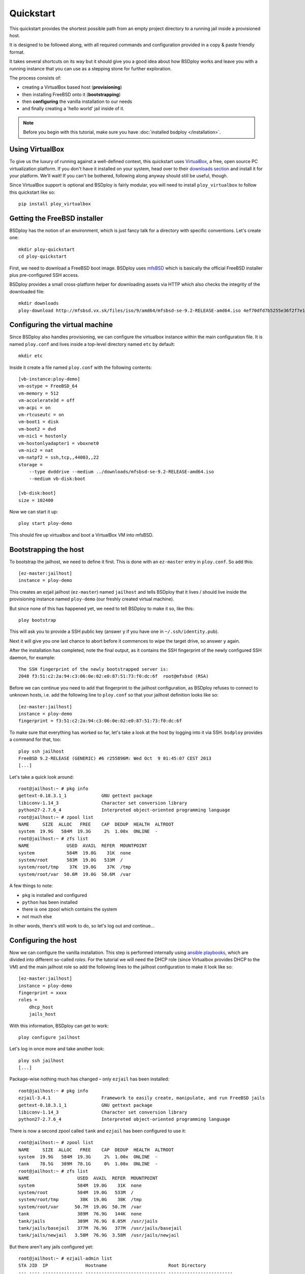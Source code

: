 Quickstart
==========

This quickstart provides the shortest possible path from an empty project directory to a running jail inside a provisioned host.

It is designed to be followed along, with all required commands and configuration provided in a copy & paste friendly format.

It takes several shortcuts on its way but it should give you a good idea about how BSDploy works and leave you with a running instance that you can use as a stepping stone for further exploration.

The process consists of:

- creating a VirtualBox based host (**provisioning**)
- then installing FreeBSD onto it (**bootstrapping**)
- then **configuring** the vanilla installation to our needs
- and finally creating a 'hello world' jail inside of it.

.. note:: Before you begin with this tutorial, make sure you have :doc:`installed bsdploy </installation>`.

Using VirtualBox
----------------

To give us the luxury of running against a well-defined context, this quickstart uses `VirtualBox <https://www.virtualbox.org>`_, a free, open source PC virtualization platform. If you don't have it installed on your system, head over to their `downloads section <https://www.virtualbox.org/wiki/Downloads>`_ and install it for your platform. We'll wait! If you can't be bothered, following along anyway should still be useful, though.

Since VirtualBox support is optional and BSDploy is fairly modular, you will need to install ``ploy_virtualbox`` to follow this quickstart like so::

	pip install ploy_virtualbox


Getting the FreeBSD installer
-----------------------------

BSDploy has the notion of an environment, which is just fancy talk for a directory with specific conventions. Let's create one::

	mkdir ploy-quickstart
	cd ploy-quickstart

First, we need to download a FreeBSD boot image. BSDploy uses `mfsBSD <http://mfsbsd.vx.sk>`_ which is basically the official FreeBSD installer plus pre-configured SSH access.

BSDploy provides a small cross-platform helper for downloading assets via HTTP which also checks the integrity of the downloaded file::

	mkdir downloads
	ploy-download http://mfsbsd.vx.sk/files/iso/9/amd64/mfsbsd-se-9.2-RELEASE-amd64.iso 4ef70dfd7b5255e36f2f7e1a5292c7a05019c8ce downloads/


Configuring the virtual machine
-------------------------------

Since BSDploy also handles provisioning, we can configure the virtualbox instance within the main configuration file. It is named ``ploy.conf`` and lives inside a top-level directory named ``etc`` by default::

	mkdir etc

Inside it create a file named ``ploy.conf`` with the following contents::

	[vb-instance:ploy-demo]
	vm-ostype = FreeBSD_64
	vm-memory = 512
	vm-accelerate3d = off
	vm-acpi = on
	vm-rtcuseutc = on
	vm-boot1 = disk
	vm-boot2 = dvd
	vm-nic1 = hostonly
	vm-hostonlyadapter1 = vboxnet0
	vm-nic2 = nat
	vm-natpf2 = ssh,tcp,,44003,,22
	storage =
	    --type dvddrive --medium ../downloads/mfsbsd-se-9.2-RELEASE-amd64.iso
	    --medium vb-disk:boot

	[vb-disk:boot]
	size = 102400

Now we can start it up::

	ploy start ploy-demo

This should fire up virtualbox and boot a VirtualBox VM into mfsBSD.


Bootstrapping the host
----------------------

To bootstrap the jailhost, we need to define it first. This is done with an ``ez-master`` entry in ``ploy.conf``. So add this::

	[ez-master:jailhost]
	instance = ploy-demo

This creates an ezjail jailhost (``ez-master``) named ``jailhost`` and tells BSDploy that it lives / should live inside the provisioning instance named ``ploy-demo`` (our freshly created virtual machine).

But since none of this has happened yet, we need to tell BSDploy to make it so, like this::

	ploy bootstrap

This will ask you to provide a SSH public key (answer ``y`` if you have one in ``~/.ssh/identity.pub``).

Next it will give you one last chance to abort before it commences to wipe the target drive, so answer ``y`` again.

After the installation has completed, note the final output, as it contains the SSH fingerprint of the newly configured SSH daemon, for example::

	The SSH fingerprint of the newly bootstrapped server is:
	2048 f3:51:c2:2a:94:c3:06:0e:02:e0:87:51:73:f0:dc:6f  root@mfsbsd (RSA)

Before we can continue you need to add that fingerprint to the jailhost configuration, as BSDploy refuses to connect to unknown hosts, i.e. add the following line to ``ploy.conf`` so that your jailhost definition looks like so::

	[ez-master:jailhost]
	instance = ploy-demo
	fingerprint = f3:51:c2:2a:94:c3:06:0e:02:e0:87:51:73:f0:dc:6f

To make sure that everything has worked so far, let's take a look at the host by logging into it via SSH. ``bsdploy`` provides a command for that, too::

	ploy ssh jailhost
	FreeBSD 9.2-RELEASE (GENERIC) #6 r255896M: Wed Oct  9 01:45:07 CEST 2013
	[...]

Let's take a quick look around::

	root@jailhost:~ # pkg info
	gettext-0.18.3.1_1             GNU gettext package
	libiconv-1.14_3                Character set conversion library
	python27-2.7.6_4               Interpreted object-oriented programming language
	root@jailhost:~ # zpool list
	NAME     SIZE  ALLOC   FREE    CAP  DEDUP  HEALTH  ALTROOT
	system  19.9G   584M  19.3G     2%  1.00x  ONLINE  -
	root@jailhost:~ # zfs list
	NAME              USED  AVAIL  REFER  MOUNTPOINT
	system            584M  19.0G    31K  none
	system/root       583M  19.0G   533M  /
	system/root/tmp    37K  19.0G    37K  /tmp
	system/root/var  50.6M  19.0G  50.6M  /var

A few things to note:

- ``pkg`` is installed and configured
- ``python`` has been installed
- there is one zpool which contains the system
- not much else

In other words, there's still work to do, so let's log out and continue...


Configuring the host
--------------------

Now we can configure the vanilla installation. This step is performed internally using `ansible playbooks <http://docs.ansible.com/playbooks_intro.html>`_, which are divided into different so-called *roles*. For the tutorial we will need the DHCP role (since Virtualbox provides DHCP to the VM) and the main jailhost role so add the following lines to the jailhost configuration to make it look like so::

	[ez-master:jailhost]
	instance = ploy-demo
	fingerprint = xxxx
	roles =
	    dhcp_host
	    jails_host

With this information, BSDploy can get to work::

	ploy configure jailhost

Let's log in once more and take another look::

	ploy ssh jailhost
	[...]

Package-wise nothing much has changed – only ``ezjail`` has been installed::

	root@jailhost:~ # pkg info
	ezjail-3.4.1                   Framework to easily create, manipulate, and run FreeBSD jails
	gettext-0.18.3.1_1             GNU gettext package
	libiconv-1.14_3                Character set conversion library
	python27-2.7.6_4               Interpreted object-oriented programming language

There is now a second zpool called ``tank`` and ``ezjail`` has been configured to use it::

	root@jailhost:~ # zpool list
	NAME     SIZE  ALLOC   FREE    CAP  DEDUP  HEALTH  ALTROOT
	system  19.9G   584M  19.3G     2%  1.00x  ONLINE  -
	tank    78.5G   389M  78.1G     0%  1.00x  ONLINE  -
	root@jailhost:~ # zfs list
	NAME                  USED  AVAIL  REFER  MOUNTPOINT
	system                584M  19.0G    31K  none
	system/root           584M  19.0G   533M  /
	system/root/tmp        38K  19.0G    38K  /tmp
	system/root/var      50.7M  19.0G  50.7M  /var
	tank                  389M  76.9G   144K  none
	tank/jails            389M  76.9G  8.05M  /usr/jails
	tank/jails/basejail   377M  76.9G   377M  /usr/jails/basejail
	tank/jails/newjail   3.58M  76.9G  3.58M  /usr/jails/newjail

But there aren't any jails configured yet::

	root@jailhost:~ # ezjail-admin list
	STA JID  IP              Hostname                       Root Directory
	--- ---- --------------- ------------------------------ ------------------------

Let's change that...


Creating a jail
---------------

Add the following lines to ``etc/ploy.conf``::


	[ez-instance:demo_jail]
	ip = 10.0.0.1

and start the jail like so::

	ploy start demo_jail

Let's check on it first, by logging into the host::

	ploy ssh jailhost
	root@jailhost:~ # ezjail-admin list
	STA JID  IP              Hostname                       Root Directory
	--- ---- --------------- ------------------------------ ------------------------
	ZR  1    10.0.0.1        demo_jail                      /usr/jails/demo_jail

Ok, we have a running jail, listening on a private IP – how do we communicate with it?
Basically, there are two options (besides giving it a public IP): either port forwarding from the host or using a SSH proxy command.

Rather conveniently `ploy_ezjail <https://github.com/ployground/ploy_ezjail>`_ has defaults for the latter.

Log out from the jailhost and run this::

	# ploy ssh demo_jail
	FreeBSD 9.2-RELEASE (GENERIC) #6 r255896M: Wed Oct  9 01:45:07 CEST 2013

	Gehe nicht über Los.
	root@demo_jail:~ #

and there you are, inside the jail.

But frankly, that's not very interesting. As a final step of this introduction, let's configure it to act as a simple webserver using an ansible playbook.


Configuring a jail
------------------

Like with the jailhost, we could assign roles to our demo jail, but another way is to create a playbook with the same name. If such a playbook exists, BSDploy will use that when you call ``configure``. So, create a top-level file named ``jailhost-demo_jail.yml`` with the following content:

.. code-block:: yaml

	---
	- hosts: jailhost-demo_jail
	  tasks:
	    - name: install nginx
	      pkgng: name=nginx state=present
	    - name: enable nginx at startup time
	      lineinfile: dest=/etc/rc.conf regexp=^nginx_enable= line=nginx_enable=\"YES\"
	    - name: make sure nginx is running or reloaded
	      service: name=nginx state=restarted

and apply it::

	ploy configure demo_jail

Ok, now we have a jail with a webserver running inside of it. How do we access it? Right, *port forwarding*...


Port forwarding
***************

Port forwarding from the host to jails is implemented using ``ipnat`` and BSDploy offers explicit support for configuring it.

To do so, create a file named ``host_vars/jailhost.yml``::

	mkdir host_vars

with the following content::

	ipnat_rules:
	    - "rdr em0 {{ ansible_em0.ipv4[0].address }}/32 port 80 -> {{ hostvars['jailhost-demo_jail']['ploy_ip'] }} port 80"

To activate the rules, re-apply the jail host configuration.
Ansible will figure out, that it needs to update them (and only them) and then restart the network. However, in practice running the entire configuration can take quite some time, so if you already know you only want to update some specific sub set of tasks you can pass in one or more tags. In this case for updating the ipnat rules::

	ploy configure jailhost -t ipnat_rules

Since the demo is running inside a host that got its IP address via DHCP we will need to find that out before we can access it in the browser.

To find out, which one was assigned run ``ifconfig`` like so::

	ploy ssh jailhost 'ifconfig em0'
	em0: flags=8843<UP,BROADCAST,RUNNING,SIMPLEX,MULTICAST> metric 0 mtu 1500
		options=9b<RXCSUM,TXCSUM,VLAN_MTU,VLAN_HWTAGGING,VLAN_HWCSUM>
		ether 08:00:27:87:2e:40
		inet 192.168.56.108 netmask 0xffffff00 broadcast 192.168.56.255
		nd6 options=29<PERFORMNUD,IFDISABLED,AUTO_LINKLOCAL>
		media: Ethernet autoselect (1000baseT <full-duplex>)
		status: active

Visit the IP in your browser and you should be greeted with the default page of ``nginx``.
